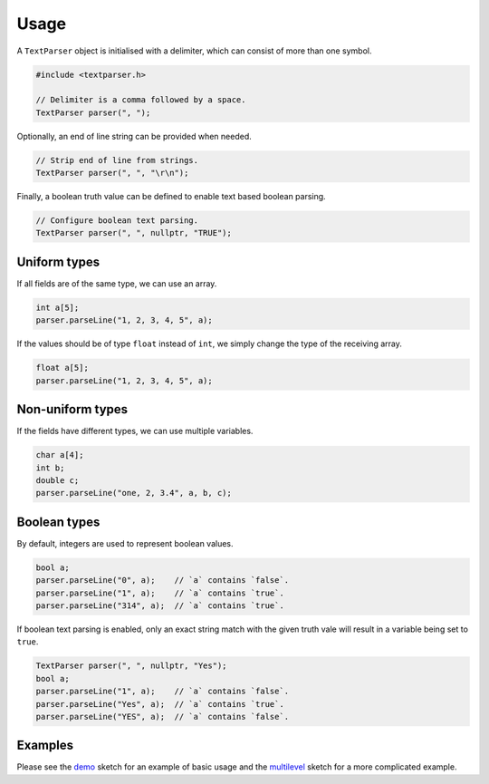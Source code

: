 Usage
=====

A ``TextParser`` object is initialised with a delimiter, which can consist of
more than one symbol.

.. code-block:: cpp

    #include <textparser.h>

    // Delimiter is a comma followed by a space.
    TextParser parser(", ");

Optionally, an end of line string can be provided when needed.

.. code-block:: cpp

    // Strip end of line from strings.
    TextParser parser(", ", "\r\n");

Finally, a boolean truth value can be defined to enable text based boolean
parsing.

.. code-block:: cpp

    // Configure boolean text parsing.
    TextParser parser(", ", nullptr, "TRUE");


Uniform types
-------------

If all fields are of the same type, we can use an array.

.. code-block:: cpp

    int a[5];
    parser.parseLine("1, 2, 3, 4, 5", a);

If the values should be of type ``float`` instead of ``int``, we simply
change the type of the receiving array.

.. code-block:: cpp

    float a[5];
    parser.parseLine("1, 2, 3, 4, 5", a);


Non-uniform types
-----------------

If the fields have different types, we can use multiple variables.

.. code-block:: cpp

    char a[4];
    int b;
    double c;
    parser.parseLine("one, 2, 3.4", a, b, c);


Boolean types
-------------

By default, integers are used to represent boolean values.

.. code-block:: cpp

    bool a;
    parser.parseLine("0", a);    // `a` contains `false`.
    parser.parseLine("1", a);    // `a` contains `true`.
    parser.parseLine("314", a);  // `a` contains `true`.

If boolean text parsing is enabled, only an exact string match with the given
truth vale will result in a variable being set to ``true``.

.. code-block:: cpp

    TextParser parser(", ", nullptr, "Yes");
    bool a;
    parser.parseLine("1", a);    // `a` contains `false`.
    parser.parseLine("Yes", a);  // `a` contains `true`.
    parser.parseLine("YES", a);  // `a` contains `false`.


Examples
--------

Please see the demo_ sketch for an example of basic usage and the multilevel_
sketch for a more complicated example.


.. _demo: https://github.com/jfjlaros/textparser/blob/master/examples/demo/demo.ino
.. _multilevel: https://github.com/jfjlaros/textparser/blob/master/examples/multilevel/multilevel.ino
